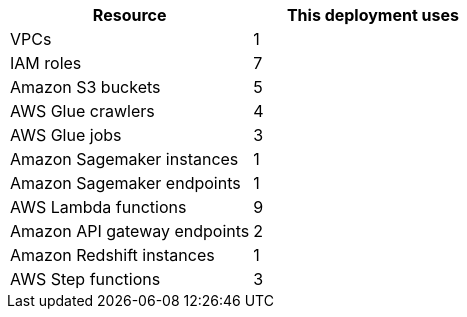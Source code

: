 // Replace the <n> in each row to specify the number of resources used in this deployment. Remove the rows for resources that aren’t used.
|===
|Resource |This deployment uses

// Space needed to maintain table headers
|VPCs |1
|IAM roles |7
|Amazon S3 buckets |5
|AWS Glue crawlers |4
|AWS Glue jobs |3
|Amazon Sagemaker instances |1
|Amazon Sagemaker endpoints |1
|AWS Lambda functions |9
|Amazon API gateway endpoints |2
|Amazon Redshift instances |1
|AWS Step functions |3
|===

